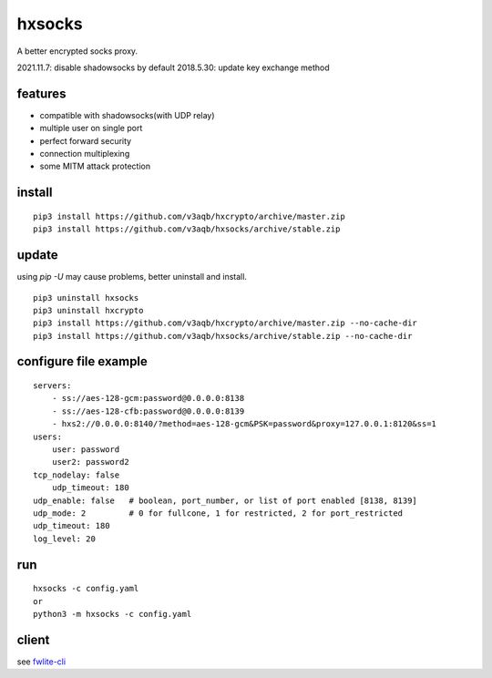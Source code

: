 hxsocks
===============

A better encrypted socks proxy.

2021.11.7: disable shadowsocks by default
2018.5.30: update key exchange method

features
--------

- compatible with shadowsocks(with UDP relay)
- multiple user on single port
- perfect forward security
- connection multiplexing
- some MITM attack protection

install
-------

::

    pip3 install https://github.com/v3aqb/hxcrypto/archive/master.zip
    pip3 install https://github.com/v3aqb/hxsocks/archive/stable.zip

update
------

using `pip -U` may cause problems, better uninstall and install.

::

    pip3 uninstall hxsocks
    pip3 uninstall hxcrypto
    pip3 install https://github.com/v3aqb/hxcrypto/archive/master.zip --no-cache-dir
    pip3 install https://github.com/v3aqb/hxsocks/archive/stable.zip --no-cache-dir

configure file example
----------------------

::

    servers:
        - ss://aes-128-gcm:password@0.0.0.0:8138
        - ss://aes-128-cfb:password@0.0.0.0:8139
        - hxs2://0.0.0.0:8140/?method=aes-128-gcm&PSK=password&proxy=127.0.0.1:8120&ss=1
    users:
        user: password
        user2: password2
    tcp_nodelay: false
	udp_timeout: 180
    udp_enable: false   # boolean, port_number, or list of port enabled [8138, 8139]
    udp_mode: 2         # 0 for fullcone, 1 for restricted, 2 for port_restricted
    udp_timeout: 180
    log_level: 20

run
-----

::

    hxsocks -c config.yaml
    or
    python3 -m hxsocks -c config.yaml

client
------

see `fwlite-cli <https://github.com/v3aqb/fwlite-cli/blob/master/fwlite_cli/hxsocks2.py>`_
